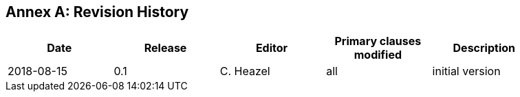 [appendix]
:appendix-caption: Annex
== Revision History

[width="90%",options="header"]
|===
|Date |Release |Editor | Primary clauses modified |Description
|2018-08-15 |0.1 |C. Heazel |all |initial version
|===

